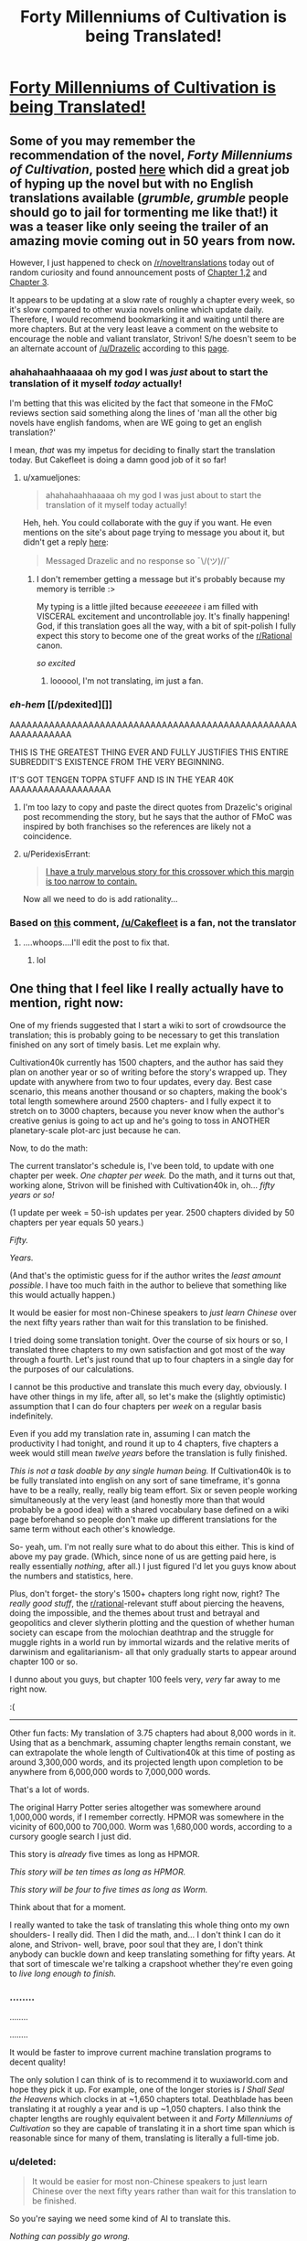 #+TITLE: Forty Millenniums of Cultivation is being Translated!

* [[https://friendshipispower.wordpress.com/forty-millenniums-of-cultivation-chapters/][Forty Millenniums of Cultivation is being Translated!]]
:PROPERTIES:
:Author: xamueljones
:Score: 35
:DateUnix: 1476974334.0
:DateShort: 2016-Oct-20
:END:

** Some of you may remember the recommendation of the novel, /Forty Millenniums of Cultivation/, posted [[https://www.reddit.com/r/rational/comments/4zncxn/forty_millenniums_of_cultivation_%E4%BF%AE%E7%9C%9F%E5%9B%9B%E4%B8%87%E5%B9%B4_rt/][here]] which did a great job of hyping up the novel but with no English translations available (/grumble, grumble/ people should go to jail for tormenting me like that!) it was a teaser like only seeing the trailer of an amazing movie coming out in 50 years from now.

However, I just happened to check on [[/r/noveltranslations]] today out of random curiosity and found announcement posts of [[https://www.reddit.com/r/noveltranslations/comments/5689mw/cn_forty_millenniums_of_cultivation_chapter_1/][Chapter 1,2]] and [[https://www.reddit.com/r/noveltranslations/comments/57dfvs/cn_forty_millenniums_of_cultivation_chapter_3/][Chapter 3]].

It appears to be updating at a slow rate of roughly a chapter every week, so it's slow compared to other wuxia novels online which update daily. Therefore, I would recommend bookmarking it and waiting until there are more chapters. But at the very least leave a comment on the website to encourage the noble and valiant translator, Strivon! S/he doesn't seem to be an alternate account of [[/u/Drazelic]] according to this [[https://friendshipispower.wordpress.com/about/][page]].
:PROPERTIES:
:Author: xamueljones
:Score: 17
:DateUnix: 1476974939.0
:DateShort: 2016-Oct-20
:END:

*** ahahahaahhaaaaa oh my god I was /just/ about to start the translation of it myself /today/ actually!

I'm betting that this was elicited by the fact that someone in the FMoC reviews section said something along the lines of 'man all the other big novels have english fandoms, when are WE going to get an english translation?'

I mean, /that/ was my impetus for deciding to finally start the translation today. But Cakefleet is doing a damn good job of it so far!
:PROPERTIES:
:Author: Drazelic
:Score: 10
:DateUnix: 1476976581.0
:DateShort: 2016-Oct-20
:END:

**** u/xamueljones:
#+begin_quote
  ahahahaahhaaaaa oh my god I was just about to start the translation of it myself today actually!
#+end_quote

Heh, heh. You could collaborate with the guy if you want. He even mentions on the site's about page trying to message you about it, but didn't get a reply [[https://friendshipispower.wordpress.com/about/][here]]:

#+begin_quote
  Messaged Drazelic and no response so ¯\/(ツ)//¯
#+end_quote
:PROPERTIES:
:Author: xamueljones
:Score: 8
:DateUnix: 1476976769.0
:DateShort: 2016-Oct-20
:END:

***** I don't remember getting a message but it's probably because my memory is terrible :>

My typing is a little jilted because /eeeeeeee/ i am filled with VISCERAL excitement and uncontrollable joy. It's finally happening! God, if this translation goes all the way, with a bit of spit-polish I fully expect this story to become one of the great works of the [[/r/Rational][r/Rational]] canon.

/so excited/
:PROPERTIES:
:Author: Drazelic
:Score: 11
:DateUnix: 1476976983.0
:DateShort: 2016-Oct-20
:END:

****** loooool, I'm not translating, im just a fan.
:PROPERTIES:
:Author: Cakefleet
:Score: 2
:DateUnix: 1477004143.0
:DateShort: 2016-Oct-21
:END:


*** /eh-hem/ [[/pdexited][]]

AAAAAAAAAAAAAAAAAAAAAAAAAAAAAAAAAAAAAAAAAAAAAAAAAAAAAAAAAAAAAA

THIS IS THE GREATEST THING EVER AND FULLY JUSTIFIES THIS ENTIRE SUBREDDIT'S EXISTENCE FROM THE VERY BEGINNING.

IT'S GOT TENGEN TOPPA STUFF AND IS IN THE YEAR 40K AAAAAAAAAAAAAAAAAA
:PROPERTIES:
:Score: 6
:DateUnix: 1476999651.0
:DateShort: 2016-Oct-21
:END:

**** I'm too lazy to copy and paste the direct quotes from Drazelic's original post recommending the story, but he says that the author of FMoC was inspired by both franchises so the references are likely not a coincidence.
:PROPERTIES:
:Author: xamueljones
:Score: 3
:DateUnix: 1477028881.0
:DateShort: 2016-Oct-21
:END:


**** u/PeridexisErrant:
#+begin_quote
  [[http://hpmor.com/chapter/64][I have a truly marvelous story for this crossover which this margin is too narrow to contain.]]
#+end_quote

Now all we need to do is add rationality...
:PROPERTIES:
:Author: PeridexisErrant
:Score: 3
:DateUnix: 1477021121.0
:DateShort: 2016-Oct-21
:END:


*** Based on [[https://www.reddit.com/r/noveltranslations/comments/5689mw/cn_forty_millenniums_of_cultivation_chapter_1/d8h4kzi?st=iuitul6v&sh=442f1cda][this]] comment, [[/u/Cakefleet]] is a fan, not the translator
:PROPERTIES:
:Author: Zephyr1011
:Score: 2
:DateUnix: 1476996996.0
:DateShort: 2016-Oct-21
:END:

**** ....whoops....I'll edit the post to fix that.
:PROPERTIES:
:Author: xamueljones
:Score: 1
:DateUnix: 1476997533.0
:DateShort: 2016-Oct-21
:END:

***** lol
:PROPERTIES:
:Author: Cakefleet
:Score: 1
:DateUnix: 1477003772.0
:DateShort: 2016-Oct-21
:END:


** One thing that I feel like I really actually have to mention, right now:

One of my friends suggested that I start a wiki to sort of crowdsource the translation; this is probably going to be necessary to get this translation finished on any sort of timely basis. Let me explain why.

Cultivation40k currently has 1500 chapters, and the author has said they plan on another year or so of writing before the story's wrapped up. They update with anywhere from two to four updates, every day. Best case scenario, this means another thousand or so chapters, making the book's total length somewhere around 2500 chapters- and I fully expect it to stretch on to 3000 chapters, because you never know when the author's creative genius is going to act up and he's going to toss in ANOTHER planetary-scale plot-arc just because he can.

Now, to do the math:

The current translator's schedule is, I've been told, to update with one chapter per week. /One chapter per week./ Do the math, and it turns out that, working alone, Strivon will be finished with Cultivation40k in, oh... /fifty years or so!/

(1 update per week = 50-ish updates per year. 2500 chapters divided by 50 chapters per year equals 50 years.)

/Fifty./

/Years./

(And that's the optimistic guess for if the author writes the /least amount possible/. I have too much faith in the author to believe that something like this would actually happen.)

It would be easier for most non-Chinese speakers to /just learn Chinese/ over the next fifty years rather than wait for this translation to be finished.

I tried doing some translation tonight. Over the course of six hours or so, I translated three chapters to my own satisfaction and got most of the way through a fourth. Let's just round that up to four chapters in a single day for the purposes of our calculations.

I cannot be this productive and translate this much every day, obviously. I have other things in my life, after all, so let's make the (slightly optimistic) assumption that I can do four chapters per /week/ on a regular basis indefinitely.

Even if you add my translation rate in, assuming I can match the productivity I had tonight, and round it up to 4 chapters, five chapters a week would still mean /twelve years/ before the translation is fully finished.

/This is not a task doable by any single human being./ If Cultivation40k is to be fully translated into english on any sort of sane timeframe, it's gonna have to be a really, really, really big team effort. Six or seven people working simultaneously at the very least (and honestly more than that would probably be a good idea) with a shared vocabulary base defined on a wiki page beforehand so people don't make up different translations for the same term without each other's knowledge.

So- yeah, um. I'm not really sure what to do about this either. This is kind of above my pay grade. (Which, since none of us are getting paid here, is really essentially /nothing/, after all.) I just figured I'd let you guys know about the numbers and statistics, here.

Plus, don't forget- the story's 1500+ chapters long right now, right? The /really good stuff/, the [[/r/rational][r/rational]]-relevant stuff about piercing the heavens, doing the impossible, and the themes about trust and betrayal and geopolitics and clever slytherin plotting and the question of whether human society can escape from the molochian deathtrap and the struggle for muggle rights in a world run by immortal wizards and the relative merits of darwinism and egalitarianism- all that only gradually starts to appear around chapter 100 or so.

I dunno about you guys, but chapter 100 feels very, /very/ far away to me right now.

:(

--------------

Other fun facts: My translation of 3.75 chapters had about 8,000 words in it. Using that as a benchmark, assuming chapter lengths remain constant, we can extrapolate the whole length of Cultivation40k at this time of posting as around 3,300,000 words, and its projected length upon completion to be anywhere from 6,000,000 words to 7,000,000 words.

That's a lot of words.

The original Harry Potter series altogether was somewhere around 1,000,000 words, if I remember correctly. HPMOR was somewhere in the vicinity of 600,000 to 700,000. Worm was 1,680,000 words, according to a cursory google search I just did.

This story is /already/ five times as long as HPMOR.

/This story will be ten times as long as HPMOR./

/This story will be four to five times as long as Worm./

Think about that for a moment.

I really wanted to take the task of translating this whole thing onto my own shoulders- I really did. Then I did the math, and... I don't think I can do it alone, and Strivon- well, brave, poor soul that they are, I don't think anybody can buckle down and keep translating something for fifty years. At that sort of timescale we're talking a crapshoot whether they're even going to /live long enough to finish./
:PROPERTIES:
:Author: Drazelic
:Score: 11
:DateUnix: 1477034676.0
:DateShort: 2016-Oct-21
:END:

*** ........

........

........

It would be faster to improve current machine translation programs to decent quality!

The only solution I can think of is to recommend it to wuxiaworld.com and hope they pick it up. For example, one of the longer stories is /I Shall Seal the Heavens/ which clocks in at ~1,650 chapters total. Deathblade has been translating it at roughly a year and is up ~1,050 chapters. I also think the chapter lengths are roughly equivalent between it and /Forty Millenniums of Cultivation/ so they are capable of translating it in a short time span which is reasonable since for many of them, translating is literally a full-time job.
:PROPERTIES:
:Author: xamueljones
:Score: 8
:DateUnix: 1477036168.0
:DateShort: 2016-Oct-21
:END:


*** u/deleted:
#+begin_quote
  It would be easier for most non-Chinese speakers to just learn Chinese over the next fifty years rather than wait for this translation to be finished.
#+end_quote

So you're saying we need some kind of AI to translate this.

/Nothing can possibly go wrong./

(A few months later, the planet is found in ruins.)
:PROPERTIES:
:Score: 6
:DateUnix: 1477049956.0
:DateShort: 2016-Oct-21
:END:


*** I'm psyched to read this story even though I've never read a Chinese novel, but the sheer length of it has me worried about pacing. How can a story go on without padding itself out? This has got to be a record for longest continuous narrative written by a single author, but can he really maintain a consistent level of quality throughout? I don't want Sturgeon's Law to apply to a single work.

I probably shouldn't be worried considering that I've enjoyed webcomics like Sluggy Freelance, Freefall, and El Goonish Shive with extremely long and slow story arcs, but those had the advantage of all being comedies first and foremost. The story is good, even great at times, but because every page has a punchline it remains consistently entertaining even when it plods.
:PROPERTIES:
:Author: trekie140
:Score: 3
:DateUnix: 1477065628.0
:DateShort: 2016-Oct-21
:END:

**** Well, I mean, it's subjective, your mileage may vary, this is just my opinion, etc. etc.

After 1500+ chapters, I haven't even /remotely/ begun to get sick of the story. Quite the opposite- I'm more excited /now/ than ever! It's just gotten better and better and more and more engaging, and the author's never let me down yet. The sheer volume is mostly generated by the crazy amount of worldbuilding and character-building introspection. It's long, but it's long because it's detailed and rich. There are no 'filler' arcs, as far as I can tell; every arc deals with a meaningful social, political, or economic commentary, throwing revelation after revelation at you in chains of intelligent analysis that just keeps building on each other.

/(In case you cant tell, I think this story is basically perfect in every single way- so take my reviews with a grain of salt! Not going to try and sugarcoat it- I am a diehard fan of this serial in every single way. I haven't enjoyed a story this much in a very, very long time./
:PROPERTIES:
:Author: Drazelic
:Score: 4
:DateUnix: 1477094217.0
:DateShort: 2016-Oct-22
:END:

***** Then I have no choice but to read it. Gems like this are rare and I'd be happy to recommend some obscure ones I've found if you want.
:PROPERTIES:
:Author: trekie140
:Score: 1
:DateUnix: 1477096163.0
:DateShort: 2016-Oct-22
:END:

****** yes plz :3
:PROPERTIES:
:Author: Drazelic
:Score: 1
:DateUnix: 1477096917.0
:DateShort: 2016-Oct-22
:END:

******* [[http://dragondoctors.dhscomix.com/archives/comic/ch-7-page-1-last-victim][Here is the most obscure]], a webcomic I've recommended here before but few were able to get past the artwork. It's...bad, but I love literally everything else about it so I don't care. It's imaginative, intelligent, and inspiring on all fronts with wonderful characters, clever stories, and creative worldbuilding. In all seriousness, it's up there with Doctor Who. The link is to Ch. 7, my personal favorite and a prequel to Ch. 1, the worst chapter.

[[http://www.readcomics.tv/astro-city/chapter-7/full][This story arc from the comic book Astro City]] is about a Wonder Woman-esque superheroine who runs a franchise of women's shelters dealing with an attack on her image as she questions herself and her role as an icon. It does an excellent job at exploring themes of feminism, power, abuse, adversity, and the questions we ask ourselves about the choices we make in response to them.

Last comic, I swear. [[http://gingerhaze.com/nimona/comic/page-1][Nimona]] is kind of like Dr. Horrible in a magitech fantasy setting with better developed characters, a more interesting plot, and a sociopathic girl who wants to be a henchman even if the supervillain isn't hiring. I can't give any more away without spoiling it, but it's a great drama and adventure with everything I could ask for, except that it isn't free. The first few chapters are, which the link will take you to, but if you want to full story you'll have to buy it.

Yudkowsky already recommend the Haruhu Suzimya fanfic [[https://www.fanfiction.net/s/7218037/1/The-Coin][The Coin]], but I'll put it here in case you missed it because it's just that good. I always had mixed feelings toward the anime, it had some really interesting ideas that I felt never reached their full potential and Haruhi's more abusive moments really bothered me. This fic addressed literally every problem I had with the show, gave me exactly what I had always wanted from it, and stayed completely true to the themes of the source material while also reexamining them in a more intelligent light.

This one is a little subjective, since I personally identify with the protagonist's situation, but it's still one of my favorite sci-fi stories ever. [[https://www.reddit.com/r/PaulsWPAccount/comments/3q223j/index/][It's the highest voted entry on r/WritingPrompts]] and the premise pretty much speaks for itself. The closest thing I can compare it to is The Martian, but it's still a very different story. I see it as about a man trapped inside his own mind, alive but isolated, and having to solve an intellectual problem with no known answer in order to escape. As someone with autism, that hit home hard.

[[http://kisscartoon.me/Cartoon/Superman-vs-The-Elite/Movie?id=22004][Superman vs The Elite]] ties with Avengers for my favorite superhero film. It single-handedly turned me into a Superman fan by showing just how mature, intelligent, and subtle that his stories can really be. Half the film is just Supes talking to people about the moral quandaries he faces in a post-9/11 world where many think problems aren't so straightforward. It's a fantastic examination of idealism in the face of harsh reality and cynicism, and the action looks amazing too. It flew under the radar since it was a direct to DVD film, but literally my only complaint is that they didn't use the title of the comic they adapted it from, What's So Funny About Truth, Justice, and The American Way?

[[http://kissanime.to/Anime/Suisei-no-Gargantia-Dub/Episode-001?id=82616][Gargania on the Verderous Planet]] isn't exactly obscure since it comes from the same creator as Madoka Magika and Psycho-Pass, but it's still awesome. I like to think of it as a mecha anime as made by Miyazaki, and it certainly has the visuals and heart for it. It's about a solider from an unending conflict with aliens crashing on Earth, a mere myth in his society, and having to survive in a world of peace when he has known only war. There's a ton of attention of detail bordering on hard sci-fi, but the best part is the drama and character development.

And finally, go watch Young Justice on Netflix so we can get a third season. It is everything a superhero show should be and more, even if the second season has some problems that seem to bother me more than other people. It's the most episodic story on this list, but it still has a complex ongoing plot with some awesome character development. It's from the same creator who gave us Gargoyles, which I haven't seen yet but have heard is also an obscure gem, and is just as entertaining for adults as it is for children.
:PROPERTIES:
:Author: trekie140
:Score: 3
:DateUnix: 1477104750.0
:DateShort: 2016-Oct-22
:END:


**** Many other chinese novels are longeractually, and most work
:PROPERTIES:
:Author: Cakefleet
:Score: 1
:DateUnix: 1477087173.0
:DateShort: 2016-Oct-22
:END:

***** Yeah, in the world of chinese web serials, 1500 chapters is nothing. I've seen more than one that's gone up to 3k chapters. Quantity and daily output is how chinese web serials work; they're trying to drag you in and make their update schedule part of your daily routine.
:PROPERTIES:
:Author: Drazelic
:Score: 1
:DateUnix: 1477093925.0
:DateShort: 2016-Oct-22
:END:

****** I'm on Wuxiaworld and Gravitytales daily, so it's working lol
:PROPERTIES:
:Author: Cakefleet
:Score: 1
:DateUnix: 1477108575.0
:DateShort: 2016-Oct-22
:END:


*** Oh its totally fine if you want to take over. I took a read at your translation and I really like some of your choices for the terminology, such as "sigils" and "glyphs". As I'm not a native speaker of Chinese and most writing I do involve white papers and tech documents, I feel that you are a much better person for the job for conveying the story's atmosphere and mysticism properly.

I pretty much started translating this because the story seemed awesome and I wanted some motivation to improve my Chinese. My thought was, "hey no one else is doing this, might as well give it a shot."

As for a wiki, I feel that there would be conflicts between different writing styles and things would be pretty chaotic unless managed properly. Everyone's writing style is unique, though the difference may be minuscule between some people. So ideally you would find people with similar writing styles or someone could be the master editor who edits everything to fit one style. But yea, there's pros and cons for each.

If you do take over, do you have any recommendations for other Chinese novels that I could translate? Preferably sci-fi.

(I hope I don't die in fifty years, I think I'm still young T.T)
:PROPERTIES:
:Author: strivon
:Score: 1
:DateUnix: 1477199676.0
:DateShort: 2016-Oct-23
:END:

**** I hope you don't die in fifty years either, or ever!

I'm not sure if I want to take over the translation entirely, is the thing- I don't have enough time to do a /full translation/, is the thing. Six hours per four chapters is a lot of hours when scaled up, and I already did all the math and stuff in a previous post, and it's just absolutely beyond my ability. I'm a full-time student and there's already a lotta other stuff on my plate, right now.

Actually, one thing I've been thinking of doing is making sort of a 'style guide' which would include a glossary of terms, a list of names and a breakdown of what those names /mean/ in chinese, how to pronounce them, if there are any puns built into those names, and then a list of terms and a guide to any puns that those terms end up used for. Just getting proper-sounding vocabulary would do a lot to make any potential translator's life easier, and I've already been working on this thing for a while.

If you want to keep working on the translation, I could finish up the glossary, polish it up, and then you could put it up on the blog as a resource for both you and the readers?
:PROPERTIES:
:Author: Drazelic
:Score: 1
:DateUnix: 1477252243.0
:DateShort: 2016-Oct-23
:END:

***** I'll keep translating it as long as no one else wants to. I'm treating it as a learning exercise, so if someone else wants to pick it up at and release at a faster frequency its totally fine with me.

I think a style guide would be great! Especially since this next chapter, chapter 6, is such a huge info dump...
:PROPERTIES:
:Author: strivon
:Score: 1
:DateUnix: 1477330980.0
:DateShort: 2016-Oct-24
:END:


*** u/xamueljones:
#+begin_quote
  I tried doing some translation tonight. Over the course of six hours or so, I translated three chapters to my own satisfaction and got most of the way through a fourth. Let's just round that up to four chapters in a single day for the purposes of our calculations.

  I cannot be this productive and translate this much every day, obviously. I have other things in my life, after all, so let's make the (slightly optimistic) assumption that I can do four chapters per week on a regular basis indefinitely.
#+end_quote

I just realized something. You are a die-hard fan of this series, so you have sufficient motivation to translate it. Your translation of the 3.75 chapters was excellent, so you are defiantly capable of the task. All you lack is the time and the funding to support yourself while translating it. Why not join wuxiaworld.com as a new translator? You'll be able to reach a sufficiently large audience who are very likely to pay you (through Patreon) enough money for you to support yourself. I know that Deathblade makes enough money translating /I Shall Seal the Heavens/ to support himself, wife, and baby son.

I don't know anything about your life situation, but is this something that could be a viable and desirable option for you?
:PROPERTIES:
:Author: xamueljones
:Score: 1
:DateUnix: 1477248859.0
:DateShort: 2016-Oct-23
:END:

**** Mmm... I don't think I can do that, regretfully.

I mean, it'd be /cool/ to support myself with translation, but at the same time it'd basically mean that I'd have to devote myself to somebody else's work for a very, very long time. Call me ambitious, but I kind of want to do my own thing someday, y'know?

I'm currently in art school right now, and it means a lot to me; I don't think I'm ready to abandon my own dreams of becoming a successful content-creator in order to cement myself into a subordinate role to someone else's magnum opus, if that makes sense. My constraining resource isn't money, it's /time/- the time I spend on translating is time I'm not spending drawing or writing or learning to program or whatever, and I've got a lot on my plate already. That's partially why I wanted to try to crowdsource it, because I really just can't do it myself, no matter what.
:PROPERTIES:
:Author: Drazelic
:Score: 2
:DateUnix: 1477251159.0
:DateShort: 2016-Oct-23
:END:


** ... is there a reason this isn't 'millennia'?

... if not, I worry about the translation. ó.O
:PROPERTIES:
:Author: TK17Studios
:Score: 5
:DateUnix: 1477005492.0
:DateShort: 2016-Oct-21
:END:

*** Paging [[/u/Drazelic]], since s/he was the one to originally translate the title this way, then maybe Drazelic can explain?

When I looked on [[http://www.oed.com/view/Entry/118508?redirectedFrom=millennium#eid][OED]] to see the proper pluralization of millennium, they are both valid spellings with millennia being the more common variant. I would guess the reason for the two different spellings to be valid is because the millennia version is due to millennium's heritage as a borrowed Latin word (and the -a stem in Latin indicates pluralization), but millenniums is also valid since millennium is (now) an English word.

Oxford English Dictionary:

#+begin_quote
  Inflections: Plural /millennia, millenniums./
#+end_quote

Languages can be very messy.
:PROPERTIES:
:Author: xamueljones
:Score: 2
:DateUnix: 1477015289.0
:DateShort: 2016-Oct-21
:END:

**** I picked millenniums because I didn't like the two-consecutive-vowels sound of 'millennia of'. It bled together into 'millenniof' when I said it out loud.

The chinese format of the title is literally 'Cultivation 40k' in an isomorphic format to 'Warhammer 40k'. If you like Millennia better, that's your prerogative, whatevs!

I might go with 'Cultivation in the 40th Millennium' for my own version, actually- I have several significant points of dis-satisfaction with the existing translation, which are systematic issues that I feel like would be easier to address with a flat-out rewrite rather than with suggestions and edits.

Competition is good for economics, right?
:PROPERTIES:
:Author: Drazelic
:Score: 4
:DateUnix: 1477017102.0
:DateShort: 2016-Oct-21
:END:

***** u/xamueljones:
#+begin_quote
  Competition is good for economics, right?
#+end_quote

That depends and is not something I want to get into without a semester long course in Game Theory....

#+begin_quote
  The chinese format of the title is literally 'Cultivation 40k' in an isomorphic format to 'Warhammer 40k'.
#+end_quote

Why not just name it that: Cultivation 40K? Also I personally found /Forty Millenniums of Cultivation/ to be a *very* catchy title that stands out from other Xianxia titles which can be very generic.

#+begin_quote
  I have several significant points of dis-satisfaction with the existing translation
#+end_quote

I'm actually curious, what are the issues that stand out to you? Also have you been in contact with Strivon?
:PROPERTIES:
:Author: xamueljones
:Score: 4
:DateUnix: 1477028533.0
:DateShort: 2016-Oct-21
:END:

****** Also, this is my parallel attempt at translating the first 3.75 chapters, if you're curious to compare and contrast. I say 3.75 because I took a break during the 4th chapter.

[[https://www.dropbox.com/s/i4m4k24k324uz9s/Ch1.docx?dl=0]]

My philosophy of translation tries to emphasize the spirit of the reading experience over the literal wording, which is an issue that honestly bothers me a lot about the whole literalist translation paradigm over at noveltranslations. Like, look, I don't care how /literally accurate/ the definition is, if one is translating the mystic elixirs, tinctures, and medicines concocted by Cultivator alchemists with ancient magic as mere /pills/, then something has gone very very wrong with that translation's ability to /actually deliver an immersive experience with proper awe and grandeur./ When I read Xianxia, I want a sense of mysticism and grandeur. I do not want my goddamn kung fu wizards popping /pills/ every time they get hurt.

(Luckily, nothing like that has happened in this translation, yet. But that's pretty much the first thing that comes to mind when I think about the 'average' level of translation most xianxia novels get, and it's a fate I'd much love to avoid for Cultivation40k.)

I'm not sure myself on whether this is a significant enough improvement on the experience- if it's an improvement at all- to warrant me, well, basically doing the dick thing of pushing my way in and being all like 'outta the way, i've got this'. Because that /would/ be a dick move, but the alternative is to just sit there and stew in my own personal dissatisfaction that the translation doesn't deliver the experience I feel it ought to, right? Be the change you want to see and all that. I'd like to avoid being presumptuous here, if I could.
:PROPERTIES:
:Author: Drazelic
:Score: 10
:DateUnix: 1477033154.0
:DateShort: 2016-Oct-21
:END:

******* u/deleted:
#+begin_quote
  Also, this is my parallel attempt at translating the first 3.75 chapters, if you're curious to compare and contrast. I say 3.75 because I took a break during the 4th chapter.
#+end_quote

You're definitely good enough to have made it a more immerse reading experience, yeah.
:PROPERTIES:
:Score: 3
:DateUnix: 1477049897.0
:DateShort: 2016-Oct-21
:END:


******* Personally, I would love it if you and Strivon partnered up. Two people means that we get to read chapters twice as fast. :)
:PROPERTIES:
:Author: BlueSigil
:Score: 2
:DateUnix: 1477100426.0
:DateShort: 2016-Oct-22
:END:


******* Personally I found this to be a significant improvement upon the other translation. No offence intended to the other translator, who is significantly better at translation than I'll ever be, but they used a few phrases which I found jarring and threw me out of the narrative. while you found more natural ways of phrasing them which flowed better. eg. "broken nose" vs "embedded inside his flesh"
:PROPERTIES:
:Author: Zephyr1011
:Score: 1
:DateUnix: 1477584344.0
:DateShort: 2016-Oct-27
:END:


******* [deleted]
:PROPERTIES:
:Score: 1
:DateUnix: 1478482809.0
:DateShort: 2016-Nov-07
:END:

******** I have very little experience in chinese tv, unfortunately! This show looks like something that I'd probably enjoy, though, so I might watch it sometime. Thanks for putting this on my radar!
:PROPERTIES:
:Author: Drazelic
:Score: 1
:DateUnix: 1478496604.0
:DateShort: 2016-Nov-07
:END:

********* [deleted]
:PROPERTIES:
:Score: 1
:DateUnix: 1478501409.0
:DateShort: 2016-Nov-07
:END:

********** I don't really watch much of anything, english or chinese. I don't even have a TV!

I am not, like, a /huge/ xianxia fan. I'm just a casual reader; I certainly have't consumed everything in the genre, and since I don't watch TV I'm not really all that surprised that I'd miss out on these tv dramas.
:PROPERTIES:
:Author: Drazelic
:Score: 1
:DateUnix: 1478502421.0
:DateShort: 2016-Nov-07
:END:


****** Overal literalism, for the most part, and that's a systematic issue that's just not something that can be edited out, because it comes directly from the stylistic preferences and technical limitations of the translator themselves. There's also some grammatical issues and at least one case of total mistranslation, but those can be corrected without total rewrites.

Literalism is an easy issue to fall into with translation, because the original text is /right there/ and the natural urge is to trace the original text as closely as possible, but a lot of the things from the translation seem to be trying too hard to retain perfect fidelity down to the sentence structure. This doesn't work very well when translating between languages with different grammatical rules. A lot of sentence structures that sound totally fine in Chinese sound awfully janky and riddles with passive voice in English, and the translator either didn't take the liberty of editing their translation for flow, or they just didn't realize they'd slipped into passive voice.

Also, there are some literal translations of idioms that seem really out of place, but that might be subjective. I'm mostly thinking of 'jade tree in the wind' right now. There's such a concept as a weirdness tolerance, where one wants to translate terms with approximately the same level of exoticness in both the original and translated texts, because people pay attention to things that stand out and this can be used to tell readers 'hey this concept is important'. When one translates foreign idioms literally without any forewarning it stands out in stark contrast to the rest of the translation, like a painting where somebody's face is purple for no reason at all; the divergence from the norm demands attention even if the object being depicted is totally reasonable.

I know that all these issues sound dumb and nitpicky individually, but translation is really about the small things. It's like paving a road- people expect a smooth experience from their ride and notice any bump that shows up, even if it's not all that significant in the long run, because roads are supposed to be smooth, right? I feel like reading experiences are much the same. You expect the translation to run smoothly, and inelegant translation creates frictional costs that reduces the potential readerbase's size down to people who can tolerate the bumpy road.

I guess I'm a bit harsh on it because I really love the source material and want to see it presented in nothing but the bestest light possible!

(And, no, I haven't contacted Strivon yet. No real reason, just, I got distracted for a few hours and forgot to do it.)
:PROPERTIES:
:Author: Drazelic
:Score: 9
:DateUnix: 1477032641.0
:DateShort: 2016-Oct-21
:END:


*** I thought that too, but apparently it's equivalent to millenia: [[http://www.dictionary.com/browse/millennium]]
:PROPERTIES:
:Author: trobertson
:Score: 1
:DateUnix: 1477014546.0
:DateShort: 2016-Oct-21
:END:


** Have you guys tried [[http://www.novelupdates.com/series/reincarnator/][/Reincarnator/?]] It's not as good as how you're describing FMoC to be, but it has its interesting moments too (though some plot devices eventually get repetitive).

On this story itself, I think I'll at least wait until it's finished arc-by-arc and read it like that. Because otherwise keeping up with these updates is more frustrating than fun.

Also, I don't know what's the procedure, but maybe it can be arranged for this story to be included in the list of parsed stories on [[http://lnmtl.com/novel][lnmtl?]] It may work, depending on the difficulty of Chinese used in this story.
:PROPERTIES:
:Author: OutOfNiceUsernames
:Score: 2
:DateUnix: 1476987969.0
:DateShort: 2016-Oct-20
:END:

*** Reincarnator is pretty fun. I'm not quite sure where the story has to go after this "layer" though.

According to the lnmtl site:

#+begin_quote
  When the threshold of 100$ is reached, one new novel that is not counted as regular novel will be added.

  It will be added under 2 days, counting from the day it reaches the threshold. In case of delay, more than one novel will be added.

  If it will be many users that gather total of 100$, then leader of current survey will have been added.

  If it will be single person that donates 100$, then that person can select novel to be added out of the current survey options.

  It is also possible to select novel outside the survey, but only if you have contacted me and I have agreed to it, prior to the donation.
#+end_quote
:PROPERTIES:
:Author: BlueSigil
:Score: 1
:DateUnix: 1477100644.0
:DateShort: 2016-Oct-22
:END:

**** u/OutOfNiceUsernames:
#+begin_quote
  I'm not quite sure where the story has to go after this "layer" though.
#+end_quote

A turf war with the owner of the second Nurmaha's Ring, likely. Clementine and her commanders will get shocked at how powerful Hansoo is and at the existence of a second ring, Hansoo will start destroying armies of thousands just by himself, etc. By the end of the arc some stupid people will think of brand new ways to betray Hansoo and his allies only to get foiled again, some huge monster will appear out of nowhere and threaten all the work that has been done so far, Hansoo will destroy it by himself while almost getting killed, the fairy will appear to announce how cool he is, etc, etc.
:PROPERTIES:
:Author: OutOfNiceUsernames
:Score: 1
:DateUnix: 1477124394.0
:DateShort: 2016-Oct-22
:END:


** Cool. I've been looking forward to this one.
:PROPERTIES:
:Author: andor3333
:Score: 1
:DateUnix: 1476977327.0
:DateShort: 2016-Oct-20
:END:


** Pretty good so far! I'm happy to wait if it means good translation quality.
:PROPERTIES:
:Author: Charlie___
:Score: 1
:DateUnix: 1476988388.0
:DateShort: 2016-Oct-20
:END:
